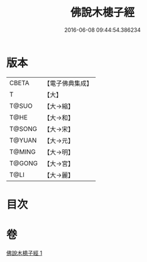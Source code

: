 #+TITLE: 佛說木槵子經 
#+DATE: 2016-06-08 09:44:54.386234

* 版本
 |     CBETA|【電子佛典集成】|
 |         T|【大】     |
 |     T@SUO|【大→縮】   |
 |      T@HE|【大→和】   |
 |    T@SONG|【大→宋】   |
 |    T@YUAN|【大→元】   |
 |    T@MING|【大→明】   |
 |    T@GONG|【大→宮】   |
 |      T@LI|【大→麗】   |

* 目次

* 卷
[[file:KR6i0490_001.txt][佛說木槵子經 1]]

